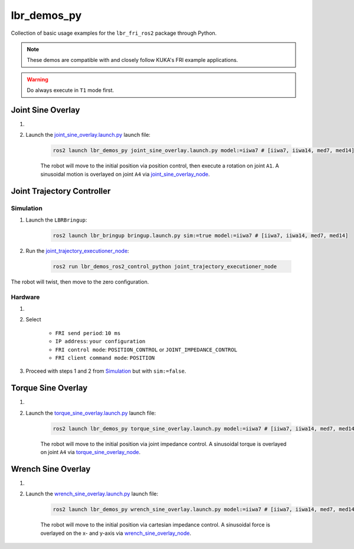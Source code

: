 lbr_demos_py
============
Collection of basic usage examples for the ``lbr_fri_ros2`` package through Python.

.. note::
    These demos are compatible with and closely follow KUKA's FRI example applications.

.. warning::
    Do always execute in ``T1`` mode first.

Joint Sine Overlay
------------------
#. .. dropdown:: Launch the ``LBRJointSineOverlay`` application on the ``KUKA smartPAD``

    .. thumbnail:: ../../doc/img/applications_joint_sine_overlay.png

#. Launch the `joint_sine_overlay.launch.py <https://github.com/lbr-stack/lbr_fri_ros2_stack/blob/humble/lbr_demos/lbr_demos_py/launch/joint_sine_overlay.launch.py>`_ launch file:

    .. code-block:: bash

        ros2 launch lbr_demos_py joint_sine_overlay.launch.py model:=iiwa7 # [iiwa7, iiwa14, med7, med14]

    The robot will move to the initial position via position control, then execute a rotation on joint ``A1``. A sinusoidal motion is overlayed on joint ``A4`` via `joint_sine_overlay_node <https://github.com/lbr-stack/lbr_fri_ros2_stack/blob/humble/lbr_demos/lbr_demos_py/lbr_demos_py/joint_sine_overlay_node.py>`_.

Joint Trajectory Controller
---------------------------
Simulation
~~~~~~~~~~
#. Launch the ``LBRBringup``:

    .. code-block:: bash

        ros2 launch lbr_bringup bringup.launch.py sim:=true model:=iiwa7 # [iiwa7, iiwa14, med7, med14]

#. Run the `joint_trajectory_executioner_node <https://github.com/lbr-stack/lbr_fri_ros2_stack/blob/humble/lbr_demos/lbr_demos_ros2_control_python/lbr_demos_ros2_control_python/joint_trajectory_executioner_node.py>`_:

    .. code-block:: bash

        ros2 run lbr_demos_ros2_control_python joint_trajectory_executioner_node

The robot will twist, then move to the zero configuration.

Hardware
~~~~~~~~
#. .. dropdown:: Launch the ``LBRServer`` application on the ``KUKA smartPAD``

    .. thumbnail:: ../../doc/img/applications_lbr_server.png

#. Select

    - ``FRI send period``: ``10 ms``
    - ``IP address``: ``your configuration``
    - ``FRI control mode``: ``POSITION_CONTROL`` or ``JOINT_IMPEDANCE_CONTROL``
    - ``FRI client command mode``: ``POSITION``

#. Proceed with steps 1 and 2 from `Simulation`_ but with ``sim:=false``.

Torque Sine Overlay
-------------------
#. .. dropdown:: Launch the ``LBRTorqueSineOverlay`` application on the ``KUKA smartPAD``

    .. thumbnail:: ../../doc/img/applications_torque_sine_overlay.png

#. Launch the `torque_sine_overlay.launch.py <https://github.com/lbr-stack/lbr_fri_ros2_stack/blob/humble/lbr_demos/lbr_demos_py/launch/torque_sine_overlay.launch.py>`_ launch file:

    .. code-block:: bash

        ros2 launch lbr_demos_py torque_sine_overlay.launch.py model:=iiwa7 # [iiwa7, iiwa14, med7, med14]

    The robot will move to the initial position via joint impedance control. A sinusoidal torque is overlayed on joint ``A4`` via `torque_sine_overlay_node <https://github.com/lbr-stack/lbr_fri_ros2_stack/blob/humble/lbr_demos/lbr_demos_py/lbr_demos_py/torque_sine_overlay_node.py>`_.

Wrench Sine Overlay
-------------------
#. .. dropdown:: Launch the ``LBRWrenchSineOverlay`` application on the ``KUKA smartPAD``

    .. thumbnail:: ../../doc/img/applications_wrench_sine_overlay.png

#. Launch the `wrench_sine_overlay.launch.py <https://github.com/lbr-stack/lbr_fri_ros2_stack/blob/humble/lbr_demos/lbr_demos_py/launch/wrench_sine_overlay.launch.py>`_ launch file:

    .. code-block:: bash

        ros2 launch lbr_demos_py wrench_sine_overlay.launch.py model:=iiwa7 # [iiwa7, iiwa14, med7, med14]

    The robot will move to the initial position via cartesian impedance control. A sinusoidal force is overlayed on the x- and y-axis via `wrench_sine_overlay_node <https://github.com/lbr-stack/lbr_fri_ros2_stack/blob/humble/lbr_demos/lbr_demos_py/lbr_demos_py/wrench_sine_overlay_node.py>`_.
